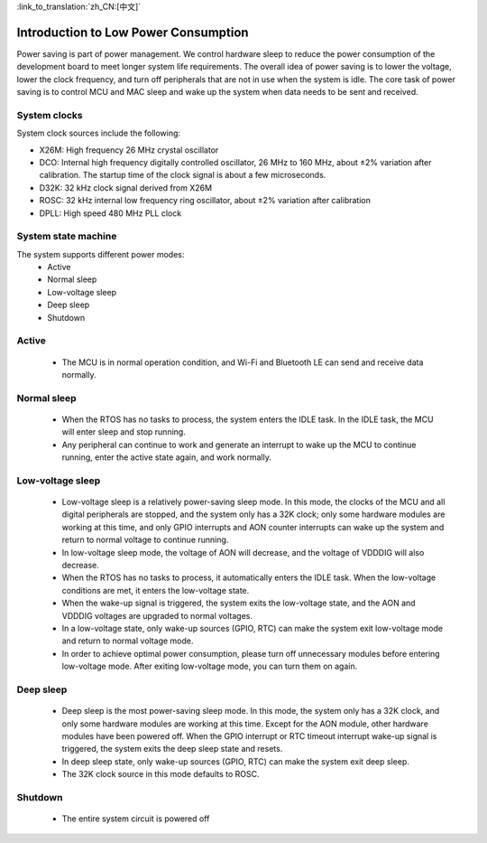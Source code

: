 
:link_to_translation:`zh_CN:[中文]`

Introduction to Low Power Consumption
=============================================
Power saving is part of power management. We control hardware sleep to reduce the power consumption of the development board to meet longer system life requirements.
The overall idea of power saving is to lower the voltage, lower the clock frequency, and turn off peripherals that are not in use when the system is idle.
The core task of power saving is to control MCU and MAC sleep and wake up the system when data needs to be sent and received.





System clocks
--------------------------------------------
System clock sources include the following:

- X26M: High frequency 26 MHz crystal oscillator
- DCO: Internal high frequency digitally controlled oscillator, 26 MHz to 160 MHz, about ±2% variation after calibration. The startup time of the clock signal is about a few microseconds.
- D32K: 32 kHz clock signal derived from X26M
- ROSC: 32 kHz internal low frequency ring oscillator, about ±2% variation after calibration
- DPLL: High speed 480 MHz PLL clock


System state machine
--------------------------------------------
The system supports different power modes:
 - Active
 - Normal sleep
 - Low-voltage sleep
 - Deep sleep 
 - Shutdown

Active
--------------------------------------------
 - The MCU is in normal operation condition, and Wi-Fi and Bluetooth LE can send and receive data normally.


Normal sleep
--------------------------------------------
 - When the RTOS has no tasks to process, the system enters the IDLE task. In the IDLE task, the MCU will enter sleep and stop running.
 - Any peripheral can continue to work and generate an interrupt to wake up the MCU to continue running, enter the active state again, and work normally.


Low-voltage sleep
--------------------------------------------
 - Low-voltage sleep is a relatively power-saving sleep mode. In this mode, the clocks of the MCU and all digital peripherals are stopped, and the system only has a 32K clock; only some hardware modules are working at this time, and only GPIO interrupts and AON counter interrupts can wake up the system and return to normal voltage to continue running.
 - In low-voltage sleep mode, the voltage of AON will decrease, and the voltage of VDDDIG will also decrease.
 - When the RTOS has no tasks to process, it automatically enters the IDLE task. When the low-voltage conditions are met, it enters the low-voltage state.
 - When the wake-up signal is triggered, the system exits the low-voltage state, and the AON and VDDDIG voltages are upgraded to normal voltages.
 - In a low-voltage state, only wake-up sources (GPIO, RTC) can make the system exit low-voltage mode and return to normal voltage mode.
 - In order to achieve optimal power consumption, please turn off unnecessary modules before entering low-voltage mode. After exiting low-voltage mode, you can turn them on again.
 
Deep sleep
--------------------------------------------
 - Deep sleep is the most power-saving sleep mode. In this mode, the system only has a 32K clock, and only some hardware modules are working at this time. Except for the AON module, other hardware modules have been powered off. When the GPIO interrupt or RTC timeout interrupt wake-up signal is triggered, the system exits the deep sleep state and resets.

 - In deep sleep state, only wake-up sources (GPIO, RTC) can make the system exit deep sleep.
 
 - The 32K clock source in this mode defaults to ROSC.


Shutdown
--------------------------------------------
 - The entire system circuit is powered off

